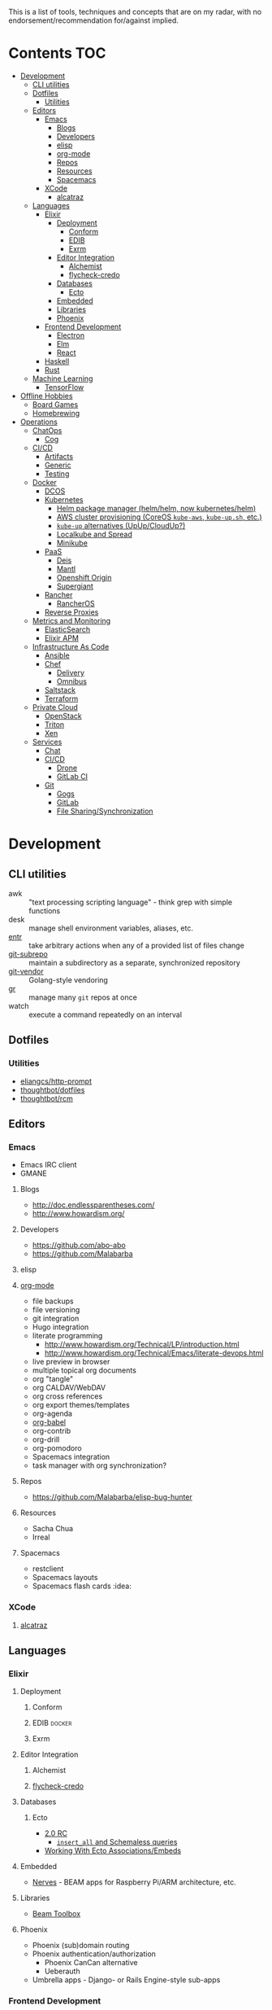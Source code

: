 #+STARTUP: content

This is a list of tools, techniques and concepts that are on my radar, with no
endorsement/recommendation for/against implied.

* Contents                                                              :TOC:
 - [[#development][Development]]
   - [[#cli-utilities][CLI utilities]]
   - [[#dotfiles][Dotfiles]]
     - [[#utilities][Utilities]]
   - [[#editors][Editors]]
     - [[#emacs][Emacs]]
       - [[#blogs][Blogs]]
       - [[#developers][Developers]]
       - [[#elisp][elisp]]
       - [[#org-mode][org-mode]]
       - [[#repos][Repos]]
       - [[#resources][Resources]]
       - [[#spacemacs][Spacemacs]]
     - [[#xcode][XCode]]
       - [[#alcatraz][alcatraz]]
   - [[#languages][Languages]]
     - [[#elixir][Elixir]]
       - [[#deployment][Deployment]]
         - [[#conform][Conform]]
         - [[#edib][EDIB]]
         - [[#exrm][Exrm]]
       - [[#editor-integration][Editor Integration]]
         - [[#alchemist][Alchemist]]
         - [[#flycheck-credo][flycheck-credo]]
       - [[#databases][Databases]]
         - [[#ecto][Ecto]]
       - [[#embedded][Embedded]]
       - [[#libraries][Libraries]]
       - [[#phoenix][Phoenix]]
     - [[#frontend-development][Frontend Development]]
       - [[#electron][Electron]]
       - [[#elm][Elm]]
       - [[#react][React]]
     - [[#haskell][Haskell]]
     - [[#rust][Rust]]
   - [[#machine-learning][Machine Learning]]
     - [[#tensorflow][TensorFlow]]
 - [[#offline-hobbies][Offline Hobbies]]
   - [[#board-games][Board Games]]
   - [[#homebrewing][Homebrewing]]
 - [[#operations][Operations]]
   - [[#chatops][ChatOps]]
     - [[#cog][Cog]]
   - [[#cicd][CI/CD]]
     - [[#artifacts][Artifacts]]
     - [[#generic][Generic]]
     - [[#testing][Testing]]
   - [[#docker][Docker]]
     - [[#dcos][DCOS]]
     - [[#kubernetes][Kubernetes]]
       - [[#helm-package-manager-helmhelm-now-kuberneteshelm][Helm package manager (helm/helm, now kubernetes/helm)]]
       - [[#aws-cluster-provisioning-coreos-kube-aws-kube-upsh-etc][AWS cluster provisioning (CoreOS ~kube-aws~, ~kube-up.sh~, etc.)]]
       - [[#kube-up-alternatives-upupcloudup][~kube-up~ alternatives (UpUp/CloudUp?)]]
       - [[#localkube-and-spread][Localkube and Spread]]
       - [[#minikube][Minikube]]
     - [[#paas][PaaS]]
       - [[#deis][Deis]]
       - [[#mantl][Mantl]]
       - [[#openshift-origin][Openshift Origin]]
       - [[#supergiant][Supergiant]]
     - [[#rancher][Rancher]]
       - [[#rancheros][RancherOS]]
     - [[#reverse-proxies][Reverse Proxies]]
   - [[#metrics-and-monitoring][Metrics and Monitoring]]
     - [[#elasticsearch][ElasticSearch]]
     - [[#elixir-apm][Elixir APM]]
   - [[#infrastructure-as-code][Infrastructure As Code]]
     - [[#ansible][Ansible]]
     - [[#chef][Chef]]
       - [[#delivery][Delivery]]
       - [[#omnibus][Omnibus]]
     - [[#saltstack][Saltstack]]
     - [[#terraform][Terraform]]
   - [[#private-cloud][Private Cloud]]
     - [[#openstack][OpenStack]]
     - [[#triton][Triton]]
     - [[#xen][Xen]]
   - [[#services][Services]]
     - [[#chat][Chat]]
     - [[#cicd-1][CI/CD]]
       - [[#drone][Drone]]
       - [[#gitlab-ci][GitLab CI]]
     - [[#git][Git]]
       - [[#gogs][Gogs]]
       - [[#gitlab][GitLab]]
       - [[#file-sharingsynchronization][File Sharing/Synchronization]]

* Development
** CLI utilities
- awk :: "text processing scripting language" - think grep with simple functions
- desk :: manage shell environment variables, aliases, etc.
- [[http://entrproject.org/][entr]] :: take arbitrary actions when any of a provided list of files change
- [[https://github.com/ingydotnet/git-subrepo][git-subrepo]] :: maintain a subdirectory as a separate, synchronized repository
- [[https://github.com/brettlangdon/git-vendor][git-vendor]] :: Golang-style vendoring
- [[https://github.com/mixu/gr][gr]] :: manage many ~git~ repos at once
- watch :: execute a command repeatedly on an interval
** Dotfiles
*** Utilities
- [[https://github.com/eliangcs/http-prompt][eliangcs/http-prompt]]
- [[https://github.com/thoughtbot/dotfiles][thoughtbot/dotfiles]]
- [[https://github.com/thoughtbot/rcm][thoughtbot/rcm]]
** Editors
*** Emacs
- Emacs IRC client
- GMANE
**** Blogs
- http://doc.endlessparentheses.com/
- http://www.howardism.org/
**** Developers
- https://github.com/abo-abo
- https://github.com/Malabarba
**** elisp
**** [[http://orgmode.org/][org-mode]]
- file backups
- file versioning
- git integration
- Hugo integration
- literate programming
  - http://www.howardism.org/Technical/LP/introduction.html
  - http://www.howardism.org/Technical/Emacs/literate-devops.html
- live preview in browser
- multiple topical org documents
- org "tangle"
- org CALDAV/WebDAV
- org cross references
- org export themes/templates
- org-agenda
- [[http://orgmode.org/worg/org-contrib/babel/][org-babel]]
- org-contrib
- org-drill
- org-pomodoro
- Spacemacs integration
- task manager with org synchronization?
**** Repos
- https://github.com/Malabarba/elisp-bug-hunter
**** Resources
- Sacha Chua
- Irreal
**** Spacemacs
- restclient
- Spacemacs layouts
- Spacemacs flash cards :idea:
*** XCode
**** [[http://alcatraz.io/][alcatraz]]
** Languages
*** Elixir
**** Deployment
***** Conform
***** EDIB                                                       :docker:
***** Exrm
**** Editor Integration
***** Alchemist
***** [[https://github.com/smeevil/flycheck-elixir-credo][flycheck-credo]]
**** Databases
***** Ecto
- [[http://blog.plataformatec.com.br/2016/04/ecto-2-0-0-rc-is-out/][2.0 RC]]
  - [[http://blog.plataformatec.com.br/2016/05/ectos-insert_all-and-schemaless-queries/][~insert_all~ and Schemaless queries]]
- [[http://blog.plataformatec.com.br/2015/08/working-with-ecto-associations-and-embeds/][Working With Ecto Associations/Embeds]]
**** Embedded
- [[http://nerves-project.org/][Nerves]] - BEAM apps for Raspberry Pi/ARM architecture, etc.
**** Libraries
- [[http://toolbox.elixir.pm/][Beam Toolbox]]
**** Phoenix
- Phoenix (sub)domain routing
- Phoenix authentication/authorization
  - Phoenix CanCan alternative
  - Ueberauth
- Umbrella apps - Django- or Rails Engine-style sub-apps
*** Frontend Development
**** [[https://github.com/electron/electron][Electron]]
- https://github.com/electron/electron-api-demos
- https://github.com/electron/devtron
**** Elm
**** React
- https://github.com/garbles/why-did-you-update
- https://github.com/kadirahq/react-storybook
*** Haskell
*** Rust
** Machine Learning
*** TensorFlow
- https://github.com/jtoy/awesome-tensorflow
- https://github.com/tensorflow/models

* Offline Hobbies
** Board Games
- [[http://boardgamegeek.com/][Board Game Geek]]
- [[http://www.chicagolandgames.com/][Chicagoland Games Dice Dojo]]
** Homebrewing
* Operations
** ChatOps
*** [[https://github.com/operable/cog][Cog]]
:PROPERTIES:
:Languages: Elixir, Golang
:END:
** CI/CD
*** Artifacts
- Artifactory
- Sonatype Nexus
*** Generic
- Chef Delivery
- Concourse
  - Docker-in-Docker
    - Docker Compose
  - Sidekick services/dependencies i.e. ~Postgres~, ~Redis~
- GoCD
- Jenkins 2
*** Testing
- Drone
- GitLab CI
** Docker
- Autopilot Pattern
- ContainerBuddy
- Docker builds via Packer
- Nomad
*** DCOS
*** Kubernetes
**** Helm package manager ([[https://github.com/helm/helm][helm/helm]], now [[https://github.com/kubernetes/helm][kubernetes/helm]])
**** AWS cluster provisioning (CoreOS ~kube-aws~, ~kube-up.sh~, etc.)
**** ~kube-up~ alternatives (UpUp/CloudUp?)
**** [[https://github.com/redspread/localkube][Localkube]] and [[https://github.com/redspread/spread][Spread]]
**** [[https://github.com/kubernetes/minikube][Minikube]]
*** PaaS
**** Deis
**** Mantl
**** Openshift Origin
**** [[http://supergiant.io/][Supergiant]]
*** Rancher
**** RancherOS
*** Reverse Proxies
- ebay/fabio
- traefik
- romulusd
- vulcand
** Metrics and Monitoring
- Grafana
- Graphite
- InfluxDB
- Prometheus
- Riemann
- Sensu
- Statsd
  - [[https://github.com/armon/statsite][armon/statsite]]
*** ElasticSearch
- http://rmoff.net/2016/05/12/monitoring-logstash-ingest-rates-with-influxdb-and-grafana/
- https://www.elastic.co/blog/timelion-timeline
  - http://rmoff.net/2016/05/13/monitoring-logstash-ingest-rates-with-elasticsearch-kibana-and-timelion/
- https://www.elastic.co/guide/en/sense/current/installing.html
- [[https://github.com/Yelp/elastalert][yelp/elastalert]]
*** Elixir APM
- [[http://github.com/hahuang65/beaker][Beaker]]
- Dogstatsd
- [[https://hex.pm/packages/folsom][Folsom]]
- [[https://github.com/rwdaigle/metrix][Metrix]]
- [[https://github.com/obmarg/plug_fprof][plug_fprof]]
- [[https://github.com/ferd/recon/][Recon]]
- Statsd
** Infrastructure As Code
*** Ansible
*** Chef
- Chef + Vault
- Chef in ASG clients
- https://github.com/Nordstrom/chefdk_bootstrap
**** [[https://www.chef.io/delivery/][Delivery]]
  - [[https://github.com/chef/delivery-cli/][delivery-cli]]
    - delivery-cli in CI builds: https://github.com/chef-cookbooks/mysql/commit/d539e3c621c009e439a5e1d3573268a876d223d2
  - [[https://github.com/chef-cookbooks/delivery-truck][delivery-truck]]
**** [[https://github.com/chef/omnibus][Omnibus]]
*** Saltstack
- agentless usage with ~salt-ssh~
- CI/CD of formulas
- CI/CD of pillars
- Git backing of pillars and formulas
- native usage on OSX
- salt-cloud
*** Terraform
- Ansible Provisioner
- CI/linting
- ~cloud-init~ resource
- Kubernetes Provider
- Saltstack Provisioner
- Triton Provider
** Private Cloud
*** OpenStack
- ~Stackanetes~
*** [[https://github.com/joyent/sdc][Triton]]
:PROPERTIES:
:Repo: https://github.com/joyent/sdc
:END:
*** Xen
** Services
Self-hosted services I might be interested in running a copy of one day.
*** Chat
- ~ejabberd~ :: Jabber/XMPP daemon with options for Elixir plugins/integration
- (IRC daemon) :: /Unsure which is best-of-breed right now/
- [[Http://www.mattermost.org/][Mattermost]] :: Slack clone
- ZNC :: IRC "bouncer"
*** CI/CD
**** Drone
**** GitLab CI
*** Git
**** Gogs
Golang clone of Github
**** GitLab
Rails clone of Github with built-in horizontally-scaling CI integration
**** File Sharing/Synchronization
- Owncloud
